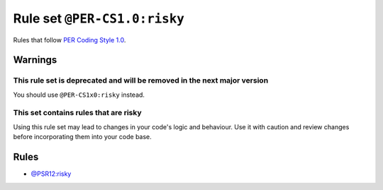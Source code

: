 =============================
Rule set ``@PER-CS1.0:risky``
=============================

Rules that follow `PER Coding Style 1.0 <https://www.php-fig.org/per/coding-style/>`_.

Warnings
--------

This rule set is deprecated and will be removed in the next major version
~~~~~~~~~~~~~~~~~~~~~~~~~~~~~~~~~~~~~~~~~~~~~~~~~~~~~~~~~~~~~~~~~~~~~~~~~

You should use ``@PER-CS1x0:risky`` instead.

This set contains rules that are risky
~~~~~~~~~~~~~~~~~~~~~~~~~~~~~~~~~~~~~~

Using this rule set may lead to changes in your code's logic and behaviour. Use it with caution and review changes before incorporating them into your code base.

Rules
-----

- `@PSR12:risky <./PSR12Risky.rst>`_
